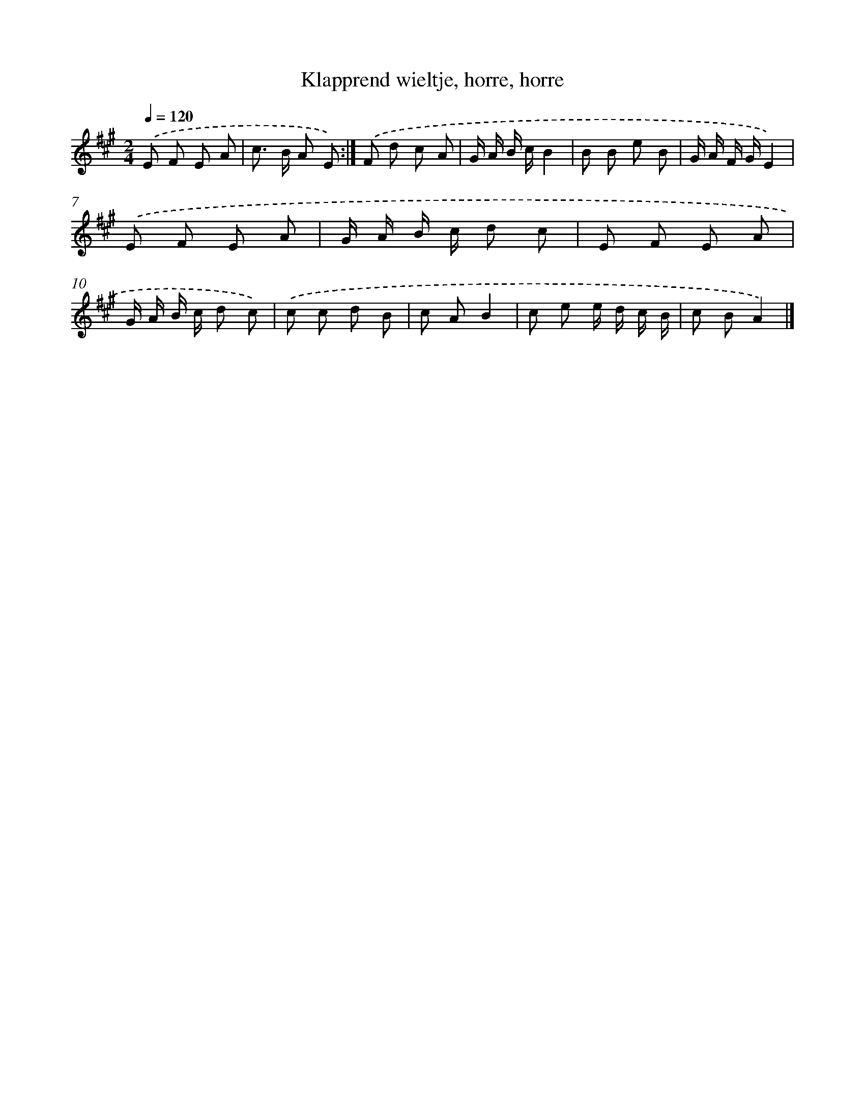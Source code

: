 X: 15285
T: Klapprend wieltje, horre, horre
%%abc-version 2.0
%%abcx-abcm2ps-target-version 5.9.1 (29 Sep 2008)
%%abc-creator hum2abc beta
%%abcx-conversion-date 2018/11/01 14:37:52
%%humdrum-veritas 1225667961
%%humdrum-veritas-data 990702078
%%continueall 1
%%barnumbers 0
L: 1/8
M: 2/4
Q: 1/4=120
K: A clef=treble
.('E F E A |
c> B A E) :|]
.('F d c A |
G/ A/ B/ c/B2 |
B B e B |
G/ A/ F/ G/E2) |
.('E F E A |
G/ A/ B/ c/ d c |
E F E A |
G/ A/ B/ c/ d c) |
.('c c d B |
c AB2 |
c e e/ d/ c/ B/ |
c BA2) |]

